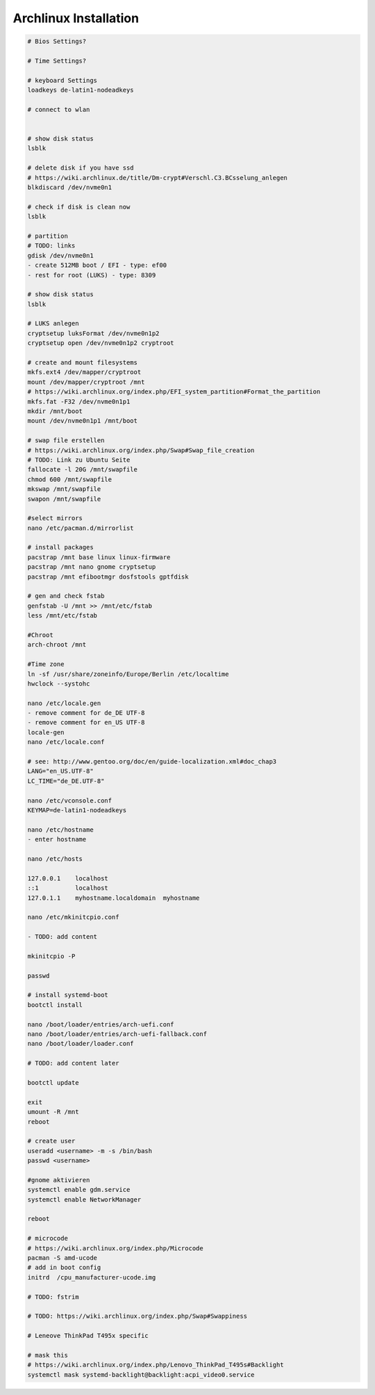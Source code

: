 Archlinux Installation
======================

.. code::

   # Bios Settings?

   # Time Settings?

   # keyboard Settings
   loadkeys de-latin1-nodeadkeys

   # connect to wlan


   # show disk status
   lsblk

   # delete disk if you have ssd
   # https://wiki.archlinux.de/title/Dm-crypt#Verschl.C3.BCsselung_anlegen
   blkdiscard /dev/nvme0n1

   # check if disk is clean now
   lsblk

   # partition
   # TODO: links
   gdisk /dev/nvme0n1
   - create 512MB boot / EFI - type: ef00
   - rest for root (LUKS) - type: 8309

   # show disk status
   lsblk

   # LUKS anlegen
   cryptsetup luksFormat /dev/nvme0n1p2
   cryptsetup open /dev/nvme0n1p2 cryptroot

   # create and mount filesystems
   mkfs.ext4 /dev/mapper/cryptroot
   mount /dev/mapper/cryptroot /mnt
   # https://wiki.archlinux.org/index.php/EFI_system_partition#Format_the_partition
   mkfs.fat -F32 /dev/nvme0n1p1
   mkdir /mnt/boot
   mount /dev/nvme0n1p1 /mnt/boot

   # swap file erstellen
   # https://wiki.archlinux.org/index.php/Swap#Swap_file_creation
   # TODO: Link zu Ubuntu Seite
   fallocate -l 20G /mnt/swapfile
   chmod 600 /mnt/swapfile
   mkswap /mnt/swapfile
   swapon /mnt/swapfile

   #select mirrors
   nano /etc/pacman.d/mirrorlist

   # install packages
   pacstrap /mnt base linux linux-firmware
   pacstrap /mnt nano gnome cryptsetup
   pacstrap /mnt efibootmgr dosfstools gptfdisk

   # gen and check fstab
   genfstab -U /mnt >> /mnt/etc/fstab
   less /mnt/etc/fstab

   #Chroot
   arch-chroot /mnt

   #Time zone
   ln -sf /usr/share/zoneinfo/Europe/Berlin /etc/localtime
   hwclock --systohc

   nano /etc/locale.gen
   - remove comment for de_DE UTF-8
   - remove comment for en_US UTF-8
   locale-gen
   nano /etc/locale.conf

   # see: http://www.gentoo.org/doc/en/guide-localization.xml#doc_chap3
   LANG="en_US.UTF-8"
   LC_TIME="de_DE.UTF-8"

   nano /etc/vconsole.conf
   KEYMAP=de-latin1-nodeadkeys

   nano /etc/hostname
   - enter hostname

   nano /etc/hosts

   127.0.0.1	localhost
   ::1		localhost
   127.0.1.1	myhostname.localdomain	myhostname

   nano /etc/mkinitcpio.conf

   - TODO: add content

   mkinitcpio -P

   passwd

   # install systemd-boot
   bootctl install

   nano /boot/loader/entries/arch-uefi.conf
   nano /boot/loader/entries/arch-uefi-fallback.conf
   nano /boot/loader/loader.conf

   # TODO: add content later

   bootctl update

   exit
   umount -R /mnt
   reboot

   # create user
   useradd <username> -m -s /bin/bash
   passwd <username>

   #gnome aktivieren
   systemctl enable gdm.service
   systemctl enable NetworkManager

   reboot

   # microcode
   # https://wiki.archlinux.org/index.php/Microcode
   pacman -S amd-ucode
   # add in boot config
   initrd  /cpu_manufacturer-ucode.img

   # TODO: fstrim

   # TODO: https://wiki.archlinux.org/index.php/Swap#Swappiness

   # Leneove ThinkPad T495x specific

   # mask this
   # https://wiki.archlinux.org/index.php/Lenovo_ThinkPad_T495s#Backlight
   systemctl mask systemd-backlight@backlight:acpi_video0.service
